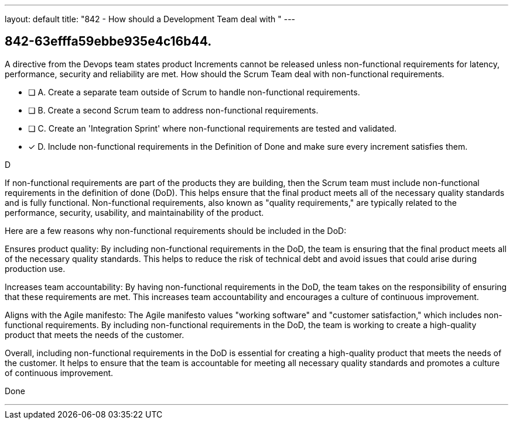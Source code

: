 ---
layout: default 
title: "842 - How should a Development Team deal with "
---


[#question]
== 842-63efffa59ebbe935e4c16b44.

****

[#query]
--
A directive from the Devops team states product Increments cannot be released unless non-functional requirements for latency, performance, security and reliability are met. How should the Scrum Team deal with non-functional requirements.
--

[#list]
--
* [ ] A. Create a separate team outside of Scrum to handle non-functional requirements.
* [ ] B. Create a second Scrum team to address non-functional requirements.
* [ ] C. Create an 'Integration Sprint' where non-functional requirements are tested and validated.
* [*] D. Include non-functional requirements in the Definition of Done and make sure every increment satisfies them.

--
****

[#answer]
D

[#explanation]
--
If non-functional requirements are part of the products they are building, then the Scrum team must include non-functional requirements in the definition of done (DoD). This helps ensure that the final product meets all of the necessary quality standards and is fully functional. Non-functional requirements, also known as "quality requirements," are typically related to the performance, security, usability, and maintainability of the product.

Here are a few reasons why non-functional requirements should be included in the DoD:

Ensures product quality: By including non-functional requirements in the DoD, the team is ensuring that the final product meets all of the necessary quality standards. This helps to reduce the risk of technical debt and avoid issues that could arise during production use.

Increases team accountability: By having non-functional requirements in the DoD, the team takes on the responsibility of ensuring that these requirements are met. This increases team accountability and encourages a culture of continuous improvement.

Aligns with the Agile manifesto: The Agile manifesto values "working software" and "customer satisfaction," which includes non-functional requirements. By including non-functional requirements in the DoD, the team is working to create a high-quality product that meets the needs of the customer.

Overall, including non-functional requirements in the DoD is essential for creating a high-quality product that meets the needs of the customer. It helps to ensure that the team is accountable for meeting all necessary quality standards and promotes a culture of continuous improvement.
--

[#ka]
Done

'''

